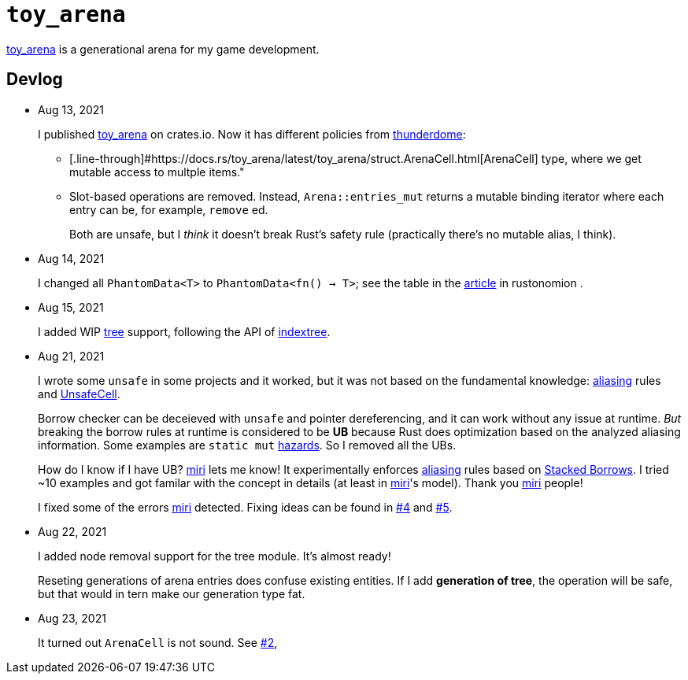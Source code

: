 = `toy_arena`
:toy-arena: https://docs.rs/toy_arena/latest/toy_arena/[toy_arena]
:thunderdome: https://docs.rs/thunderdome/latest/thunderdome/[thunderdome]
:indextree: https://docs.rs/indextree/latest/indextree/[indextree]
:arena-cell: https://docs.rs/toy_arena/latest/toy_arena/struct.ArenaCell.html[ArenaCell]
:tree: https://docs.rs/toy_arena/latest/toy_arena/tree/index.html[tree]
:miri: https://github.com/rust-lang/miri[miri]
:sb: https://github.com/rust-lang/unsafe-code-guidelines/blob/master/wip/stacked-borrows.md[Stacked Borrows]
:aliasing: https://rust-lang.github.io/unsafe-code-guidelines/glossary.html#aliasing[aliasing]
:ucell: https://doc.rust-lang.org/std/cell/struct.UnsafeCell.html[UnsafeCell]
:no-2: https://github.com/toyboot4e/toy_arena/issues/2[#2]
:no-4: https://github.com/toyboot4e/toy_arena/issues/4[#4]
:no-5: https://github.com/toyboot4e/toy_arena/issues/5[#5]

{toy-arena} is a generational arena for my game development.

== Devlog

* Aug 13, 2021
+
I published {toy-arena} on crates.io. Now it has different policies from {thunderdome}:
+
** [.line-through]#{arena-cell} type, where we get mutable access to multple items."
** Slot-based operations are removed. Instead, `Arena::entries_mut` returns a mutable binding iterator where each entry can be, for example, `remove` ed.
+
Both are unsafe, but I _think_ it doesn't break Rust's safety rule (practically there's no mutable alias, I think).

* Aug 14, 2021
+
I changed all `PhantomData<T>` to `PhantomData<fn() -> T>`; see the table in the https://doc.rust-lang.org/nomicon/phantom-data.html[article] in rustonomion .

* Aug 15, 2021
+
I added WIP {tree} support, following the API of {indextree}.

* Aug 21, 2021
+
I wrote some `unsafe` in some projects and it worked, but it was not based on the fundamental knowledge: {aliasing} rules and {ucell}.
+
Borrow checker can be deceieved with `unsafe` and pointer dereferencing, and it can work without any issue at runtime. _But_ breaking the borrow rules at runtime is considered to be *UB* because Rust does optimization based on the analyzed aliasing information. Some examples are `static mut` https://github.com/rust-lang/rust/issues/53639[hazards]. So I removed all the UBs.
+
How do I know if I have UB? {miri} lets me know! It experimentally enforces {aliasing} rules based on {sb}. I tried ~10 examples and got familar with the concept in details (at least in {miri}'s model). Thank you {miri} people!
+
I fixed some of the errors {miri} detected. Fixing ideas can be found in {no-4} and {no-5}.

* Aug 22, 2021
+
I added node removal support for the tree module. It's almost ready!
+
Reseting generations of arena entries does confuse existing entities. If I add *generation of tree*, the operation will be safe, but that would in tern make our generation type fat.

* Aug 23, 2021
+
It turned out `ArenaCell` is not sound. See {no-2},

